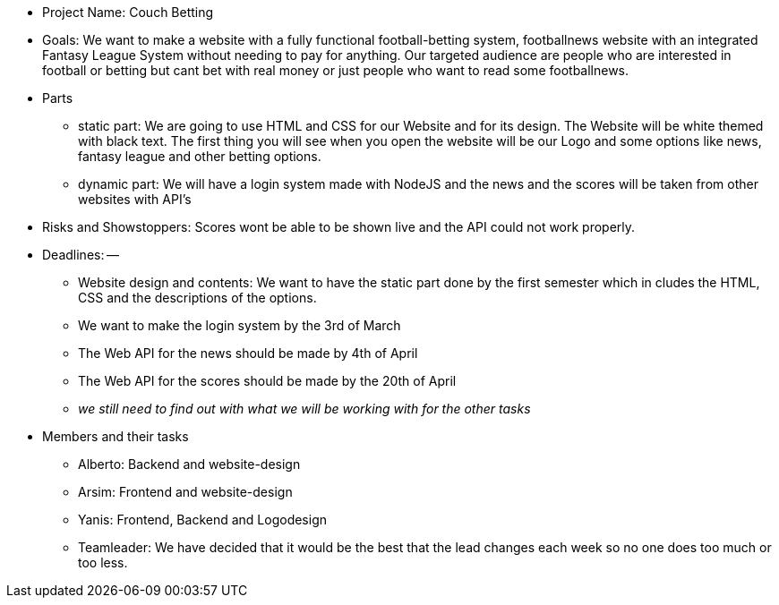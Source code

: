 * Project Name: Couch Betting 
* Goals: We want to make a website with a fully functional football-betting system, footballnews website with an integrated Fantasy League System without needing to pay for anything. Our targeted audience are people who are interested in football or betting but cant bet with real money or just people who want to read some footballnews.

* Parts

** static part: We are going to use HTML and CSS for our Website and for its design. The Website will be white themed with black text. The first thing you will see when you open the website will be our Logo and some options like news, fantasy league and other betting options.

** dynamic part: We will have a login system made with NodeJS and the news and the scores will be taken from other websites with API's

* Risks and Showstoppers: Scores wont be able to be shown live and the API could not work properly.

* Deadlines: --

** Website design and contents: We want to have the static part done by the first semester which in cludes the HTML, CSS and the descriptions of the options.

** We want to make the login system by the 3rd of March

** The Web API for the news should be made by 4th of April

** The Web API for the scores should be made by the 20th of April

** __we still need to find out with what we will be working with for the other tasks__

* Members and their tasks

** Alberto: Backend and website-design

** Arsim: Frontend and website-design

** Yanis: Frontend, Backend and Logodesign

** Teamleader: We have decided that it would be the best that the lead changes each week so no one does too much or too less.